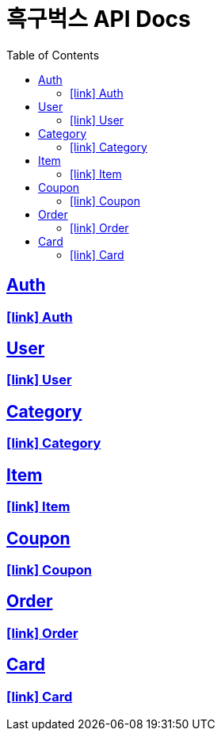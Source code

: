 ifndef::snippets[]
:snippets: ./build/generated-snippets
endif::[]
= 흑구벅스 API Docs
:toc: left
:toclevels: 2
:sectlinks:
:source-highlighter: highlightjs // 문서에 표기되는 코드들의 하이라이팅을 highlightjs를 사용

[[resources-post]]
== Auth

=== icon:link[] link:./auth.html[Auth]

== User

=== icon:link[] link:./user.html[User]

== Category

=== icon:link[] link:./category.html[Category]

== Item

=== icon:link[] link:./item.html[Item]

== Coupon

=== icon:link[] link:./coupon.html[Coupon]

== Order

=== icon:link[] link:./order.html[Order]

== Card

=== icon:link[] link:./card.html[Card]
